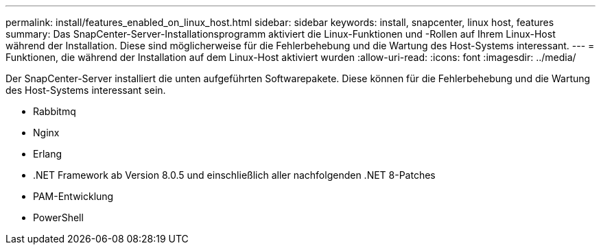 ---
permalink: install/features_enabled_on_linux_host.html 
sidebar: sidebar 
keywords: install, snapcenter, linux host, features 
summary: Das SnapCenter-Server-Installationsprogramm aktiviert die Linux-Funktionen und -Rollen auf Ihrem Linux-Host während der Installation. Diese sind möglicherweise für die Fehlerbehebung und die Wartung des Host-Systems interessant. 
---
= Funktionen, die während der Installation auf dem Linux-Host aktiviert wurden
:allow-uri-read: 
:icons: font
:imagesdir: ../media/


[role="lead"]
Der SnapCenter-Server installiert die unten aufgeführten Softwarepakete. Diese können für die Fehlerbehebung und die Wartung des Host-Systems interessant sein.

* Rabbitmq
* Nginx
* Erlang
* .NET Framework ab Version 8.0.5 und einschließlich aller nachfolgenden .NET 8-Patches
* PAM-Entwicklung
* PowerShell

